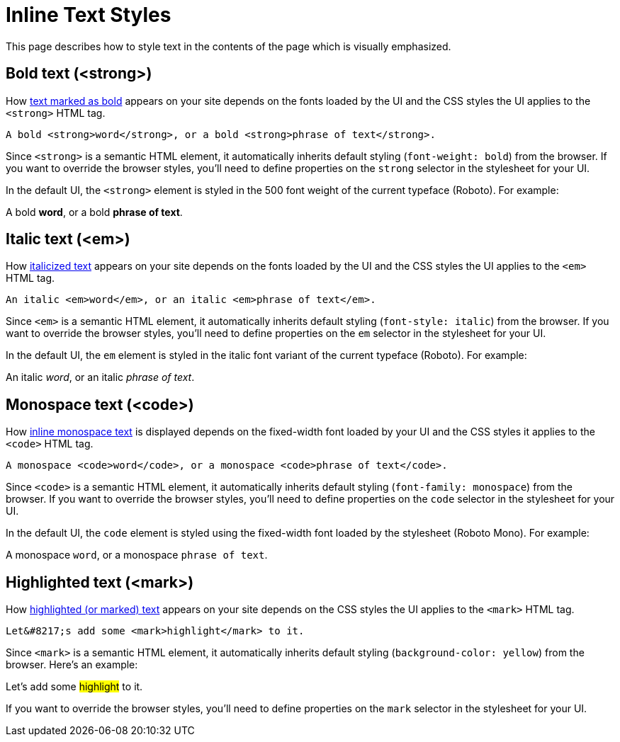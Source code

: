 = Inline Text Styles
:example-caption!:

////
When creating a UI theme for Antora, there are certain elements in the UI that require support from the CSS to work correctly.
This list includes elements in the shell (i.e., frame) and in the document content.
This document identifies these UI elements.
////

This page describes how to style text in the contents of the page which is visually emphasized.

[#bold]
== Bold text (<strong>)

How xref:antora:asciidoc:bold.adoc[text marked as bold] appears on your site depends on the fonts loaded by the UI and the CSS styles the UI applies to the `<strong>` HTML tag.

[source,html]
----
A bold <strong>word</strong>, or a bold <strong>phrase of text</strong>.
----

Since `<strong>` is a semantic HTML element, it automatically inherits default styling (`font-weight: bold`) from the browser.
If you want to override the browser styles, you'll need to define properties on the `strong` selector in the stylesheet for your UI.

In the default UI, the `<strong>` element is styled in the 500 font weight of the current typeface (Roboto).
For example:

[example]
A bold *word*, or a bold *phrase of text*.

[#italic]
== Italic text (<em>)

How xref:antora:asciidoc:italic.adoc[italicized text] appears on your site depends on the fonts loaded by the UI and the CSS styles the UI applies to the `<em>` HTML tag.

[source,html]
----
An italic <em>word</em>, or an italic <em>phrase of text</em>.
----

Since `<em>` is a semantic HTML element, it automatically inherits default styling (`font-style: italic`) from the browser.
If you want to override the browser styles, you'll need to define properties on the `em` selector in the stylesheet for your UI.

In the default UI, the `em` element is styled in the italic font variant of the current typeface (Roboto).
For example:

[example]
An italic _word_, or an italic _phrase of text_.

[#monospace]
== Monospace text (<code>)

How xref:antora:asciidoc:monospace.adoc[inline monospace text] is displayed depends on the fixed-width font loaded by your UI and the CSS styles it applies to the `<code>` HTML tag.

[source,html]
----
A monospace <code>word</code>, or a monospace <code>phrase of text</code>.
----

Since `<code>` is a semantic HTML element, it automatically inherits default styling (`font-family: monospace`) from the browser.
If you want to override the browser styles, you'll need to define properties on the `code` selector in the stylesheet for your UI.

In the default UI, the `code` element is styled using the fixed-width font loaded by the stylesheet (Roboto Mono).
For example:

[example]
A monospace `word`, or a monospace `phrase of text`.

[#highlight]
== Highlighted text (<mark>)

How xref:antora:asciidoc:highlight.adoc[highlighted (or marked) text] appears on your site depends on the CSS styles the UI applies to the `<mark>` HTML tag.

[source,html]
----
Let&#8217;s add some <mark>highlight</mark> to it.
----

Since `<mark>` is a semantic HTML element, it automatically inherits default styling (`background-color: yellow`) from the browser.
Here's an example:

[example]
Let's add some #highlight# to it.

If you want to override the browser styles, you'll need to define properties on the `mark` selector in the stylesheet for your UI.
